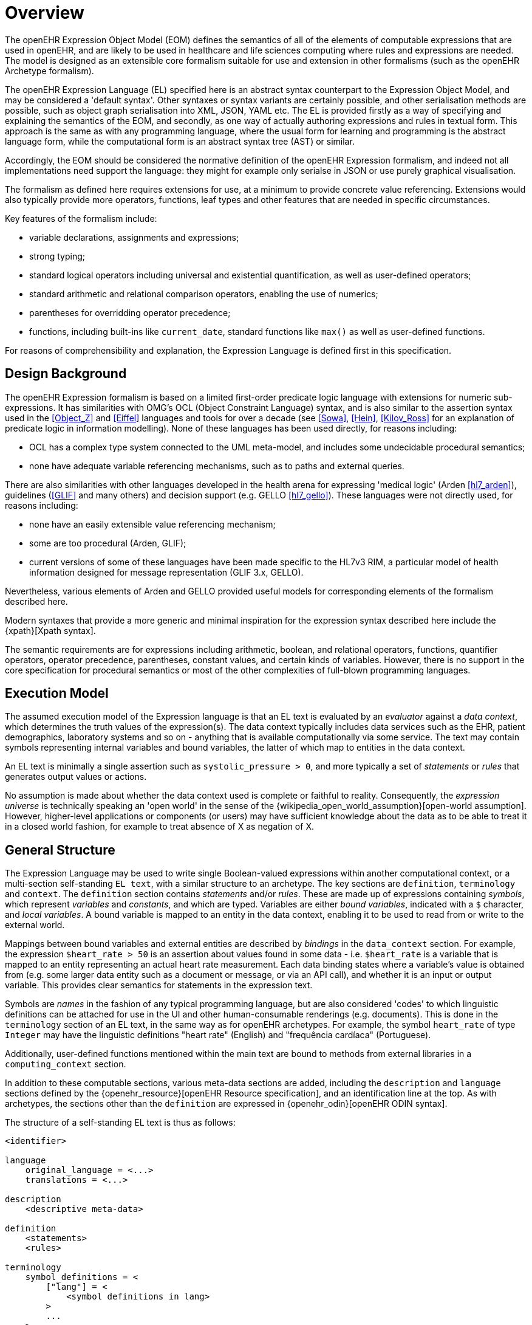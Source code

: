 = Overview

The openEHR Expression Object Model (EOM) defines the semantics of all of the elements of computable expressions that are used in openEHR, and are likely to be used in healthcare and life sciences computing where rules and expressions are needed. The model is designed as an extensible core formalism suitable for use and extension in other formalisms (such as the openEHR Archetype formalism).

The openEHR Expression Language (EL) specified here is an abstract syntax counterpart to the Expression Object Model, and may be considered a 'default syntax'. Other syntaxes or syntax variants are certainly possible, and other serialisation methods are possible, such as object graph serialisation into XML, JSON, YAML etc. The EL is provided firstly as a way of specifying and explaining the semantics of the EOM, and secondly, as one way of actually authoring expressions and rules in textual form. This approach is the same as with any programming language, where the usual form for learning and programming is the abstract language form, while the computational form is an abstract syntax tree (AST) or similar.

Accordingly, the EOM should be considered the normative definition of the openEHR Expression formalism, and indeed not all implementations need support the language: they might for example only serialse in JSON or use purely graphical visualisation.

The formalism as defined here requires extensions for use, at a minimum to provide concrete value referencing. Extensions would also typically provide more operators, functions, leaf types and other features that are needed in specific circumstances.

Key features of the formalism include:

* variable declarations, assignments and expressions;
* strong typing;
* standard logical operators including universal and existential quantification, as well as user-defined operators;
* standard arithmetic and relational comparison operators, enabling the use of numerics;
* parentheses for overridding operator precedence;
* functions, including built-ins like `current_date`, standard functions like `max()` as well as user-defined functions.

For reasons of comprehensibility and explanation, the Expression Language is defined first in this specification.

== Design Background

The openEHR Expression formalism is based on a limited first-order predicate logic language with extensions for numeric sub-expressions. It has similarities with OMG's OCL (Object Constraint Language) syntax, and is also similar to the assertion syntax used in the <<Object_Z>> and <<Eiffel>> languages and tools for over a decade (see <<Sowa>>, <<Hein>>, <<Kilov_Ross>> for an explanation of predicate logic in information modelling). None of these languages has been used directly, for reasons including:

* OCL has a complex type system connected to the UML meta-model, and includes some undecidable procedural semantics;
* none have adequate variable referencing mechanisms, such as to paths and external queries.

There are also similarities with other languages developed in the health arena for expressing 'medical logic' (Arden <<hl7_arden>>), guidelines (<<GLIF>> and many others) and decision support (e.g. GELLO <<hl7_gello>>). These languages were not directly used, for reasons including:

* none have an easily extensible value referencing mechanism;
* some are too procedural (Arden, GLIF);
* current versions of some of these languages have been made specific to the HL7v3 RIM, a particular model of health information designed for message representation (GLIF 3.x, GELLO).

Nevertheless, various elements of Arden and GELLO provided useful models for corresponding elements of the formalism described here.

Modern syntaxes that provide a more generic and minimal inspiration for the expression syntax described here include the {xpath}[Xpath syntax].

The semantic requirements are for expressions including arithmetic, boolean, and relational operators, functions, quantifier operators, operator precedence, parentheses, constant values, and certain kinds of variables. However, there is no support in the core specification for procedural semantics or most of the other complexities of full-blown programming languages.

== Execution Model

The assumed execution model of the Expression language is that an EL text is evaluated by an _evaluator_ against a _data context_, which determines the truth values of the expression(s). The data context typically includes data services such as the EHR, patient demographics, laboratory systems and so on - anything that is available computationally via some service. The text may contain symbols representing internal variables and bound variables, the latter of which map to entities in the data context.

An EL text is minimally a single assertion such as `systolic_pressure > 0`, and more typically a set of _statements_ or _rules_ that generates output values or actions.

No assumption is made about whether the data context used is complete or faithful to reality. Consequently, the _expression universe_ is technically speaking an 'open world' in the sense of the {wikipedia_open_world_assumption}[open-world assumption]. However, higher-level applications or components (or users) may have sufficient knowledge about the data as to be able to treat it in a closed world fashion, for example to treat absence of X as negation of X.

== General Structure

The Expression Language may be used to write single Boolean-valued expressions within another computational context, or a multi-section self-standing `EL text`,  with a similar structure to an archetype. The key sections are `definition`, `terminology` and `context`. The `definition` section contains _statements_ and/or _rules_. These are made up of expressions containing _symbols_, which represent _variables_ and _constants_, and which are typed. Variables are either _bound variables_, indicated with a `$` character, and _local variables_. A bound variable is mapped to an entity in the data context, enabling it to be used to read from or write to the external world.

Mappings between bound variables and external entities are described by _bindings_ in the `data_context` section. For example, the expression `$heart_rate > 50` is an assertion about values found in some data - i.e. `$heart_rate` is a variable that is mapped to an entity representing an actual heart rate measurement. Each data binding states where a variable's value is obtained from (e.g. some larger data entity such as a document or message, or via an API call), and whether it is an input or output variable. This provides clear semantics for statements in the expression text.

Symbols are _names_ in the fashion of any typical programming language, but are also considered 'codes' to which linguistic definitions can be attached for use in the UI and other human-consumable renderings (e.g. documents). This is done in the `terminology` section of an EL text, in the same way as for openEHR archetypes. For example, the symbol `heart_rate` of type `Integer` may have the linguistic definitions "heart rate" (English) and "frequência cardíaca" (Portuguese).

Additionally, user-defined functions mentioned within the main text are bound to methods from external libraries in a `computing_context` section. 

In addition to these computable sections, various meta-data sections are added, including the `description` and `language` sections defined by the {openehr_resource}[openEHR Resource specification], and an identification line at the top. As with archetypes, the sections other than the `definition` are expressed in {openehr_odin}[openEHR ODIN syntax].

The structure of a self-standing EL text is thus as follows:

----
<identifier>

language
    original_language = <...>
    translations = <...>	
    
description
    <descriptive meta-data>
    
definition
    <statements>
    <rules>
    
terminology
    symbol_definitions = <
        ["lang"] = <
            <symbol definitions in lang>
        >
        ...
    >
    
data_context
    <symbol bindings>
    
computing_context
    <method bindings>
----

An example of an EL text representing the common clinical health measure 'BMI' (body mass index) is shown below.

[source,adl]
----
openEHR-bmi.v1

language
    original_language = <[ISO_639-1::en]>
    translations = <
        ["pt"] = <...>
    >	
    
description
    lifecycle_state = <"unmanaged">
    original_author = <...>
    details = <
    ["pt"] = <
        language = <[ISO_639-1::pt]>
            purpose = <"Cálculo do peso do corpo">
            use = <"...">
        >
    >

definition
    $body_weight, $height: Real
    $bmi: Real
    
    $bmi := $body_weight / $height ^ 2
    
terminology
    symbol_definitions = <
        ["en"] = <
            ["body_weight"] = <
                text = <"body weight"> 
                description = <"weight of subject body">
            >
            ["height"] = <...>
            ["bmi"] = <
                text = <"body mass index">
                description = <"body mass index">
            >
        >
        ["pt"] = <
            ["body_weight"] = <
                text = <"peso do corpo"> 
                description = <"peso do corpo do sujeito">
            >
            ["height"] = <...>
            ["bmi"] = <
                text = <"índice de massa corporal">
                description = <"índice de massa corporal">
            >
        >
    >
   
data_context
    content_bindings = <
        ["openEHR-EHR-OBSERVATION.body_measurements.v1"] = <
            ["body_weight"] = <
                target = <"/data/events[id3]/data/items[id5]/value/magnitude">
                direction = <"in">
            >
            ["height"] = <
                target = <"/data/events[id3]/data/items[id6]/value/magnitude">
                direction = <"in">
            >
        >
        ["openEHR-EHR-OBSERVATION.body_mass_index.v1"] = <
            ["body_mass_index"] = <
                target = <"/data/events[id3]/data/items[id5]/value/magnitude">
                direction = <"out">
            >
        >
    >
    
computing_context
    library_bindings = <
        ["onco_staging_lib"] = <
            connector = <
                language = <"java8">
                library = <"onco_staging_lib.jar">
            >
            bindings = <
                ["tnm_major_number"] = <"TnmCalculator::tnmNumericVal">
                ["tnm_prefix"] = <"TnmCalculator::tnmPrefixVal">
            >
        >
    >
----

WHen used within other artefacts, EL expressions may be expressed as a merger of sections normally found in a self-standing EL text, and those of the enclosing structure. For example, EL definitions may be embedded in openEHR archetypes or templates by:

* including the definitions in the `rules` section;
* adding the EL text `symbol_definitions` section to the archetype `terminology` section;
* adding the `data_context` and `computing_context` as additional sections.
